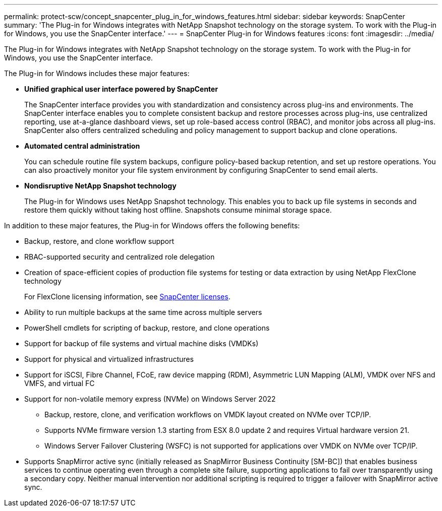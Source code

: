 ---
permalink: protect-scw/concept_snapcenter_plug_in_for_windows_features.html
sidebar: sidebar
keywords: SnapCenter
summary: 'The Plug-in for Windows integrates with NetApp Snapshot technology on the storage system. To work with the Plug-in for Windows, you use the SnapCenter interface.'
---
= SnapCenter Plug-in for Windows features
:icons: font
:imagesdir: ../media/

[.lead]
The Plug-in for Windows integrates with NetApp Snapshot technology on the storage system. To work with the Plug-in for Windows, you use the SnapCenter interface.

The Plug-in for Windows includes these major features:

* *Unified graphical user interface powered by SnapCenter*
+
The SnapCenter interface provides you with standardization and consistency across plug-ins and environments. The SnapCenter interface enables you to complete consistent backup and restore processes across plug-ins, use centralized reporting, use at-a-glance dashboard views, set up role-based access control (RBAC), and monitor jobs across all plug-ins. SnapCenter also offers centralized scheduling and policy management to support backup and clone operations.

* *Automated central administration*
+
You can schedule routine file system backups, configure policy-based backup retention, and set up restore operations. You can also proactively monitor your file system environment by configuring SnapCenter to send email alerts.

* *Nondisruptive NetApp Snapshot technology*
+
The Plug-in for Windows uses NetApp Snapshot technology. This enables you to back up file systems in seconds and restore them quickly without taking host offline. Snapshots consume minimal storage space.

In addition to these major features, the Plug-in for Windows offers the following benefits:

* Backup, restore, and clone workflow support
* RBAC-supported security and centralized role delegation
* Creation of space-efficient copies of production file systems for testing or data extraction by using NetApp FlexClone technology
+
For FlexClone licensing information, see link:../install/concept_snapcenter_licenses.html[SnapCenter licenses^].

* Ability to run multiple backups at the same time across multiple servers
* PowerShell cmdlets for scripting of backup, restore, and clone operations
* Support for backup of file systems and virtual machine disks (VMDKs)
* Support for physical and virtualized infrastructures
* Support for iSCSI, Fibre Channel, FCoE, raw device mapping (RDM), Asymmetric LUN Mapping (ALM), VMDK over NFS and VMFS, and virtual FC
* Support for non-volatile memory express (NVMe) on Windows Server 2022
** Backup, restore, clone, and verification workflows on VMDK layout created on NVMe over TCP/IP.
** Supports NVMe firmware version 1.3 starting from ESX 8.0 update 2 and requires Virtual hardware version 21.
** Windows Server Failover Clustering (WSFC) is not supported for applications over VMDK on NVMe over TCP/IP.
* Supports SnapMirror active sync (initially released as SnapMirror Business Continuity [SM-BC]) that enables business services to continue operating even through a complete site failure, supporting applications to fail over transparently using a secondary copy. Neither manual intervention nor additional scripting is required to trigger a failover with SnapMirror active sync.
